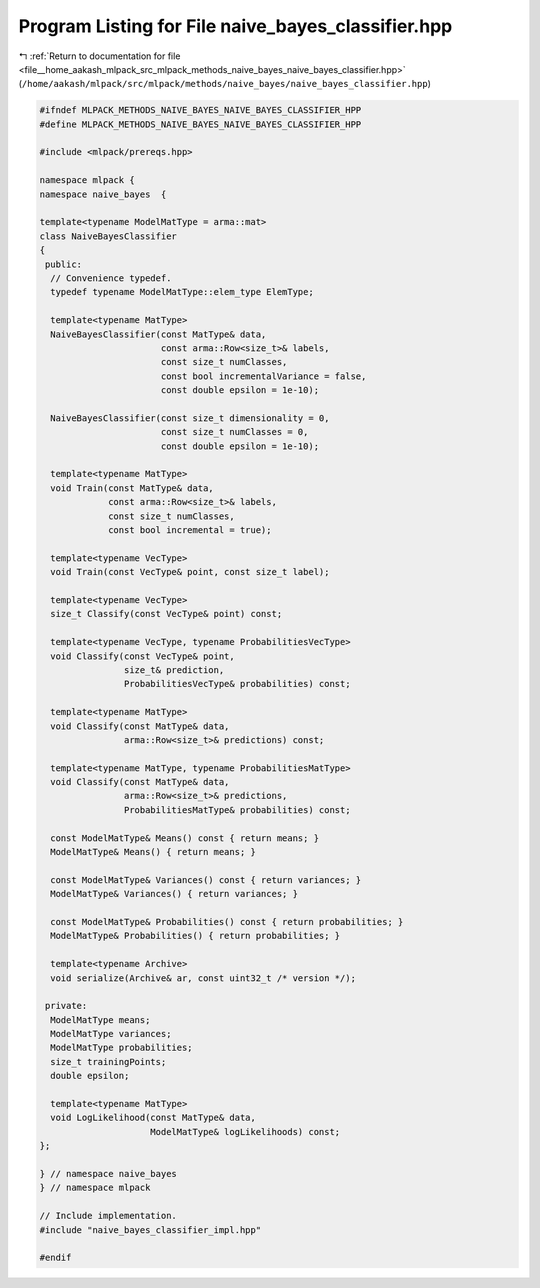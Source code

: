 
.. _program_listing_file__home_aakash_mlpack_src_mlpack_methods_naive_bayes_naive_bayes_classifier.hpp:

Program Listing for File naive_bayes_classifier.hpp
===================================================

|exhale_lsh| :ref:`Return to documentation for file <file__home_aakash_mlpack_src_mlpack_methods_naive_bayes_naive_bayes_classifier.hpp>` (``/home/aakash/mlpack/src/mlpack/methods/naive_bayes/naive_bayes_classifier.hpp``)

.. |exhale_lsh| unicode:: U+021B0 .. UPWARDS ARROW WITH TIP LEFTWARDS

.. code-block:: cpp

   
   #ifndef MLPACK_METHODS_NAIVE_BAYES_NAIVE_BAYES_CLASSIFIER_HPP
   #define MLPACK_METHODS_NAIVE_BAYES_NAIVE_BAYES_CLASSIFIER_HPP
   
   #include <mlpack/prereqs.hpp>
   
   namespace mlpack {
   namespace naive_bayes  {
   
   template<typename ModelMatType = arma::mat>
   class NaiveBayesClassifier
   {
    public:
     // Convenience typedef.
     typedef typename ModelMatType::elem_type ElemType;
   
     template<typename MatType>
     NaiveBayesClassifier(const MatType& data,
                          const arma::Row<size_t>& labels,
                          const size_t numClasses,
                          const bool incrementalVariance = false,
                          const double epsilon = 1e-10);
   
     NaiveBayesClassifier(const size_t dimensionality = 0,
                          const size_t numClasses = 0,
                          const double epsilon = 1e-10);
   
     template<typename MatType>
     void Train(const MatType& data,
                const arma::Row<size_t>& labels,
                const size_t numClasses,
                const bool incremental = true);
   
     template<typename VecType>
     void Train(const VecType& point, const size_t label);
   
     template<typename VecType>
     size_t Classify(const VecType& point) const;
   
     template<typename VecType, typename ProbabilitiesVecType>
     void Classify(const VecType& point,
                   size_t& prediction,
                   ProbabilitiesVecType& probabilities) const;
   
     template<typename MatType>
     void Classify(const MatType& data,
                   arma::Row<size_t>& predictions) const;
   
     template<typename MatType, typename ProbabilitiesMatType>
     void Classify(const MatType& data,
                   arma::Row<size_t>& predictions,
                   ProbabilitiesMatType& probabilities) const;
   
     const ModelMatType& Means() const { return means; }
     ModelMatType& Means() { return means; }
   
     const ModelMatType& Variances() const { return variances; }
     ModelMatType& Variances() { return variances; }
   
     const ModelMatType& Probabilities() const { return probabilities; }
     ModelMatType& Probabilities() { return probabilities; }
   
     template<typename Archive>
     void serialize(Archive& ar, const uint32_t /* version */);
   
    private:
     ModelMatType means;
     ModelMatType variances;
     ModelMatType probabilities;
     size_t trainingPoints;
     double epsilon;
   
     template<typename MatType>
     void LogLikelihood(const MatType& data,
                        ModelMatType& logLikelihoods) const;
   };
   
   } // namespace naive_bayes
   } // namespace mlpack
   
   // Include implementation.
   #include "naive_bayes_classifier_impl.hpp"
   
   #endif

